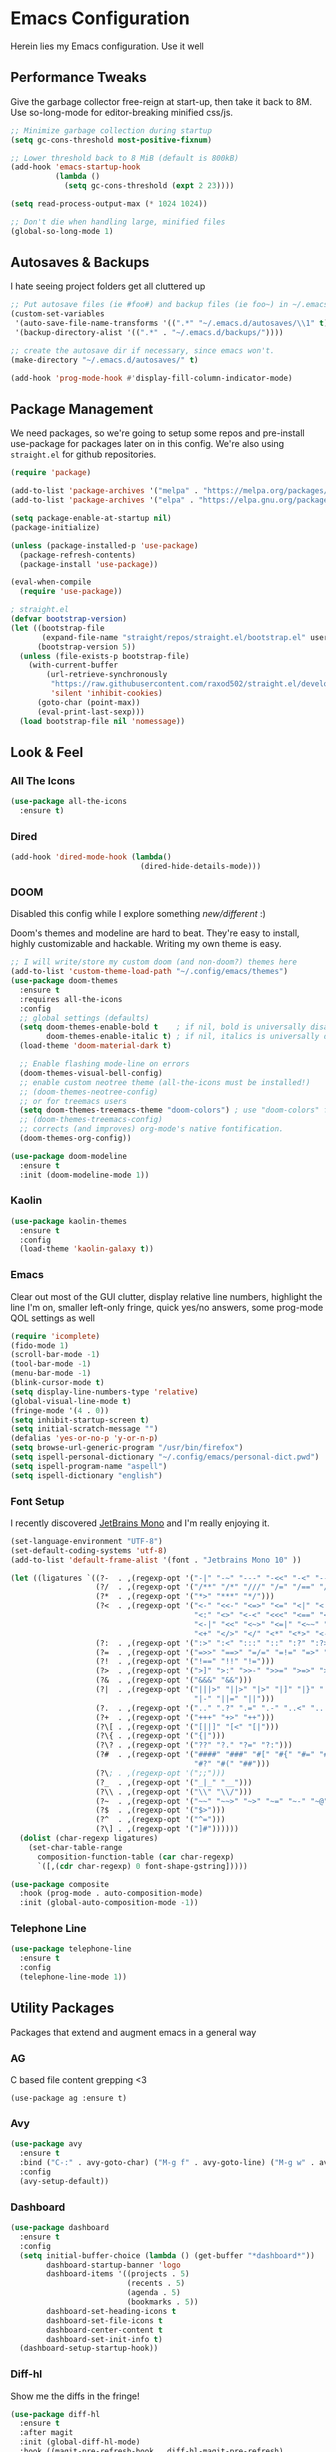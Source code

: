 * Emacs Configuration
#+STARTUP: content
Herein lies my Emacs configuration. Use it well
** Performance Tweaks
Give the garbage collector free-reign at start-up, then take it back to 8M. Use so-long-mode for editor-breaking minified css/js.

#+begin_src emacs-lisp
;; Minimize garbage collection during startup
(setq gc-cons-threshold most-positive-fixnum)

;; Lower threshold back to 8 MiB (default is 800kB)
(add-hook 'emacs-startup-hook
          (lambda ()
            (setq gc-cons-threshold (expt 2 23))))

(setq read-process-output-max (* 1024 1024))

;; Don't die when handling large, minified files
(global-so-long-mode 1)
#+end_src

** Autosaves & Backups
I hate seeing project folders get all cluttered up

#+begin_src emacs-lisp
;; Put autosave files (ie #foo#) and backup files (ie foo~) in ~/.emacs.d/.
(custom-set-variables
 '(auto-save-file-name-transforms '((".*" "~/.emacs.d/autosaves/\\1" t)))
 '(backup-directory-alist '((".*" . "~/.emacs.d/backups/"))))

;; create the autosave dir if necessary, since emacs won't.
(make-directory "~/.emacs.d/autosaves/" t)

(add-hook 'prog-mode-hook #'display-fill-column-indicator-mode)
#+end_src

** Package Management
We need packages, so we're going to setup some repos and pre-install use-package for packages later on in this config. We're also using ~straight.el~ for github repositories.

#+begin_src emacs-lisp
(require 'package)

(add-to-list 'package-archives '("melpa" . "https://melpa.org/packages/"))
(add-to-list 'package-archives '("elpa" . "https://elpa.gnu.org/packages/"))

(setq package-enable-at-startup nil)
(package-initialize)

(unless (package-installed-p 'use-package)
  (package-refresh-contents)
  (package-install 'use-package))

(eval-when-compile
  (require 'use-package))

; straight.el
(defvar bootstrap-version)
(let ((bootstrap-file
       (expand-file-name "straight/repos/straight.el/bootstrap.el" user-emacs-directory))
      (bootstrap-version 5))
  (unless (file-exists-p bootstrap-file)
    (with-current-buffer
        (url-retrieve-synchronously
         "https://raw.githubusercontent.com/raxod502/straight.el/develop/install.el"
         'silent 'inhibit-cookies)
      (goto-char (point-max))
      (eval-print-last-sexp)))
  (load bootstrap-file nil 'nomessage))
#+end_src

** Look & Feel
*** All The Icons
#+begin_src emacs-lisp
(use-package all-the-icons
  :ensure t)
#+end_src
*** Dired

#+begin_src emacs-lisp
(add-hook 'dired-mode-hook (lambda()
                             (dired-hide-details-mode)))
#+end_src

*** DOOM
Disabled this config while I explore something [[Kaolin][new/different]] :)

Doom's themes and modeline are hard to beat. They're easy to install, highly customizable and hackable. Writing my own theme is easy.

#+begin_src emacs-lisp :tangle no
;; I will write/store my custom doom (and non-doom?) themes here
(add-to-list 'custom-theme-load-path "~/.config/emacs/themes")
(use-package doom-themes
  :ensure t
  :requires all-the-icons
  :config
  ;; global settings (defaults)
  (setq doom-themes-enable-bold t    ; if nil, bold is universally disabled
        doom-themes-enable-italic t) ; if nil, italics is universally disabled
  (load-theme 'doom-material-dark t)

  ;; Enable flashing mode-line on errors
  (doom-themes-visual-bell-config)
  ;; enable custom neotree theme (all-the-icons must be installed!)
  ;; (doom-themes-neotree-config)
  ;; or for treemacs users
  (setq doom-themes-treemacs-theme "doom-colors") ; use "doom-colors" for less minimal icon theme
  ;; (doom-themes-treemacs-config)
  ;; corrects (and improves) org-mode's native fontification.
  (doom-themes-org-config))

(use-package doom-modeline
  :ensure t
  :init (doom-modeline-mode 1))

#+end_src

*** Kaolin
#+begin_src emacs-lisp
(use-package kaolin-themes
  :ensure t
  :config
  (load-theme 'kaolin-galaxy t))
#+end_src

*** Emacs
Clear out most of the GUI clutter, display relative line numbers, highlight the line I'm on, smaller left-only fringe, quick yes/no answers, some prog-mode QOL settings as well

#+begin_src emacs-lisp
(require 'icomplete)
(fido-mode 1)
(scroll-bar-mode -1)
(tool-bar-mode -1)
(menu-bar-mode -1)
(blink-cursor-mode t)
(setq display-line-numbers-type 'relative)
(global-visual-line-mode t)
(fringe-mode '(4 . 0))
(setq inhibit-startup-screen t)
(setq initial-scratch-message "")
(defalias 'yes-or-no-p 'y-or-n-p)
(setq browse-url-generic-program "/usr/bin/firefox")
(setq ispell-personal-dictionary "~/.config/emacs/personal-dict.pwd")
(setq ispell-program-name "aspell")
(setq ispell-dictionary "english")
#+end_src

*** Font Setup
I recently discovered [[https://www.jetbrains.com/lp/mono/][JetBrains Mono]] and I'm really enjoying it.

#+begin_src emacs-lisp
(set-language-environment "UTF-8")
(set-default-coding-systems 'utf-8)
(add-to-list 'default-frame-alist '(font . "Jetbrains Mono 10" ))

(let ((ligatures `((?-  . ,(regexp-opt '("-|" "-~" "---" "-<<" "-<" "--" "->" "->>" "-->")))
                   (?/  . ,(regexp-opt '("/**" "/*" "///" "/=" "/==" "/>" "//")))
                   (?*  . ,(regexp-opt '("*>" "***" "*/")))
                   (?<  . ,(regexp-opt '("<-" "<<-" "<=>" "<=" "<|" "<||" "<|||::=" "<|>"
                                         "<:" "<>" "<-<" "<<<" "<==" "<<=" "<=<" "<==>"
                                         "<-|" "<<" "<~>" "<=|" "<~~" "<~" "<$>" "<$" "<+>"
                                         "<+" "</>" "</" "<*" "<*>" "<->" "<!--")))
                   (?:  . ,(regexp-opt '(":>" ":<" ":::" "::" ":?" ":?>" ":=")))
                   (?=  . ,(regexp-opt '("=>>" "==>" "=/=" "=!=" "=>" "===" "=:=" "==")))
                   (?!  . ,(regexp-opt '("!==" "!!" "!=")))
                   (?>  . ,(regexp-opt '(">]" ">:" ">>-" ">>=" ">=>" ">>>" ">-" ">=")))
                   (?&  . ,(regexp-opt '("&&&" "&&")))
                   (?|  . ,(regexp-opt '("|||>" "||>" "|>" "|]" "|}" "|=>" "|->" "|=" "||-"
                                         "|-" "||=" "||")))
                   (?.  . ,(regexp-opt '(".." ".?" ".=" ".-" "..<" "...")))
                   (?+  . ,(regexp-opt '("+++" "+>" "++")))
                   (?\[ . ,(regexp-opt '("[||]" "[<" "[|")))
                   (?\{ . ,(regexp-opt '("{|")))
                   (?\? . ,(regexp-opt '("??" "?." "?=" "?:")))
                   (?#  . ,(regexp-opt '("####" "###" "#[" "#{" "#=" "#!" "#:" "#_(" "#_"
                                         "#?" "#(" "##")))
                   (?\; . ,(regexp-opt '(";;")))
                   (?_  . ,(regexp-opt '("_|_" "__")))
                   (?\\ . ,(regexp-opt '("\\" "\\/")))
                   (?~  . ,(regexp-opt '("~~" "~~>" "~>" "~=" "~-" "~@")))
                   (?$  . ,(regexp-opt '("$>")))
                   (?^  . ,(regexp-opt '("^=")))
                   (?\] . ,(regexp-opt '("]#"))))))
  (dolist (char-regexp ligatures)
    (set-char-table-range
      composition-function-table (car char-regexp)
      `([,(cdr char-regexp) 0 font-shape-gstring]))))

(use-package composite
  :hook (prog-mode . auto-composition-mode)
  :init (global-auto-composition-mode -1))
#+end_src

*** Telephone Line
#+begin_src emacs-lisp
(use-package telephone-line
  :ensure t
  :config
  (telephone-line-mode 1))
#+end_src
** Utility Packages
Packages that extend and augment emacs in a general way
*** AG
C based file content grepping <3

#+begin_src :tangle no
(use-package ag :ensure t)
#+end_src

*** Avy
#+begin_src emacs-lisp
(use-package avy
  :ensure t
  :bind ("C-:" . avy-goto-char) ("M-g f" . avy-goto-line) ("M-g w" . avy-goto-word-1)
  :config
  (avy-setup-default))
  #+end_src
*** Dashboard
#+begin_src emacs-lisp
(use-package dashboard
  :ensure t
  :config
  (setq initial-buffer-choice (lambda () (get-buffer "*dashboard*"))
        dashboard-startup-banner 'logo
        dashboard-items '((projects . 5)
                          (recents . 5)
                          (agenda . 5)
                          (bookmarks . 5))
        dashboard-set-heading-icons t
        dashboard-set-file-icons t
        dashboard-center-content t
        dashboard-set-init-info t)
  (dashboard-setup-startup-hook))
#+end_src
*** Diff-hl
Show me the diffs in the fringe!

#+begin_src emacs-lisp
(use-package diff-hl
  :ensure t
  :after magit
  :init (global-diff-hl-mode)
  :hook ((magit-pre-refresh-hook . diff-hl-magit-pre-refresh)
         (magit-post-refresh-hook . diff-hl-magit-post-refresh)))
#+end_src

*** Elfeed

#+begin_src emacs-lisp
(use-package elfeed
  :bind ("C-c e" . elfeed)
  :ensure t)
(use-package elfeed-org
  :ensure t
  :config
  (elfeed-org)
  (setq rmh-elfeed-org-files (list "~/Org/elfeed.org"))
  :after elfeed)
#+end_src

*** Evil!
I like Vim bindings. Many of the plugins included here are commonly enjoyed in Vim. Most of them can be looked up [[https://www.emacswiki.org/emacs/Evil#h5o-6][in the wiki]].

#+begin_src :tangle no
(use-package evil
  :ensure t
  :init
  (setq evil-undo-system 'undo-tree)
  (setq evil-want-keybinding nil)
  (setq evil-shift-width tab-width)
  (evil-mode 1)
  :custom
  evil-visual-state-cursor 'hbar)

;; Easily wrap selections/motions in pairs
(use-package evil-surround
  :requires evil
  :ensure t
  :config
  (global-evil-surround-mode 1))

;; A collection of vim-rebinds that evil doesn't cover
(use-package evil-collection
  :requires evil
  :after evil
  :ensure t
  :config
  (evil-collection-init))

;; Org mode keybind improvements
(use-package evil-org
  :requires evil
  :ensure t
  :hook (org-mode . (lambda () evil-org-mode))
  :config
  (require 'evil-org-agenda)
  (evil-org-agenda-set-keys))

;; Highlight text when yanked, popped, deleted or changed with motions. Helps me visually grok what a motion has done.
(use-package evil-goggles
  :requires evil
  :ensure t
  :custom-face
  (evil-goggles-delete-face ((t (:foreground "#620707" :background "#F57373"))))
  (evil-goggles-paste-face ((t (:foreground "#426214" :background "#C3E88D"))))
  (evil-goggles-default-face ((t (:foreground "#002A82" :background "#82AAFF"))))
  :config
  (evil-goggles-mode))

;; Easy commenting
(use-package evil-commentary
  :requires evil
  :ensure t
  :config (evil-commentary-mode))

;; Think Ace Jump, but it's Vim. I've intentionally set the scope to much larger than the default of "after where you are on this line".
(use-package evil-snipe
  :requires evil
  :ensure t
  :config
  (evil-snipe-mode 1)
  (evil-snipe-override-mode 1)
  (setq evil-snipe-scope 'whole-visible)
  (setq evil-snipe-spillover-scope 'whole-buffer))
#+End_src
*** Expand Region
#+begin_src emacs-lisp
(use-package expand-region
  :ensure t
  :bind ("C-=" . er/expand-region))
#+end_src

*** Magit
Magit is one of the biggest reasons why I fell in love with emacs. It's the best keyboard driven "TUI" abstraction of the git command line anywere, period. Better than Fugitive by far. Sorry, Tim Pope.

#+begin_src emacs-lisp
(use-package magit
  :ensure t
  :config
  (global-set-key (kbd "C-c g") 'magit-status))
#+end_src

*** Mu4e
Setting up mu4e with contexts feels like a pretty massive process. I've decided to load that config from an external file to keep this file sane. Also, I've decided not to expose my email addresses/configs here. Apologies for those who may be looking for an example!

If you're looking for help with mu/4e I strongly suggest checking out [[https://www.youtube.com/watch?v=yZRyEhi4y44&list=PLEoMzSkcN8oM-kA19xOQc8s0gr0PpFGJQ][System Crafters]]
#+begin_src emacs-lisp
(load-file "~/.config/emacs/mu4e-config.el")
#+end_src

*** Ivy
Nicer command completions for emacs. Not as bloated as Helm. Ivy requires 3 packages

#+begin_src :tangle no
;; Completions with counsel
(use-package counsel
  :ensure t
  :config
  (counsel-mode 1))

;; Search better with swiper
(use-package swiper
  :ensure t
  :config
  (counsel-mode 1))

;; The interface for swiper/counsel
(use-package ivy
  :ensure t
  :requires (counsel swiper)
  :config
  (ivy-mode 1)
  (setq ivy-use-virtual-buffers t)
  (setq enable-recursive-minibuffers t)
  ;; enable this if you want `swiper' to use it
  ;; (setq search-default-mode #'char-fold-to-regexp)
  (global-set-key "\C-s" 'swiper)
  (global-set-key (kbd "C-c C-r") 'ivy-resume)
  (global-set-key (kbd "<f6>") 'ivy-resume)
  (global-set-key (kbd "M-x") 'counsel-M-x))
#+end_src

*** Ledger
Knowing what resources you have at your disposal and learning how to budget are powerful things.

#+begin_src emacs-lisp
(use-package ledger-mode
  :hook (ledger-mode . company-mode)
  :custom
  (ledger-report-use-native-highlighting t)
  :ensure t)
(use-package flycheck-ledger
  :ensure t
  :after flycheck)
#+end_src

*** Projectile
Project management. Makes it very easy to quickly switch to a project root (folder with git initialized) and then quickly pull up files or search file contents.

#+begin_src emacs-lisp
(use-package projectile
  :ensure t
  :config
  (projectile-mode +1)
  (define-key projectile-mode-map (kbd "C-c p") 'projectile-command-map)
  ;; (setq projectile-completion-systen 'ivy)
  ;; (define-key projectile-mode-map (kbd "C-c p") 'projectile-command-map)
  ;; (define-key projectile-mode-map (kbd "C-c p s s") 'counsel-ag)
  ;; (define-key projectile-mode-map (kbd "C-c p s r") 'counsel-rg)
  ;; (define-key projectile-mode-map (kbd "C-c p s g") 'counsel-grep-or-swiper)
  (setq projectile-project-search-path '(("~/Projects/" . 2) "/srv/www")))
#+end_src

*** RG
#+begin_src emacs-lisp
(progn
  (straight-use-package 'rg)
  (rg-enable-default-bindings))
#+end_src
*** Treemacs

#+begin_src :tangle no
(use-package treemacs
  :ensure t
  :defer t
  :init
  (with-eval-after-load 'winum
    (define-key winum-keymap (kbd "M-0") #'treemacs-select-window))
  :bind
  (:map global-map
        ("M-0"       . treemacs-select-window)
        ("C-x t 1"   . treemacs-delete-other-windows)
        ("C-x t t"   . treemacs)
        ("C-x t B"   . treemacs-bookmark)
        ("C-x t C-t" . treemacs-find-file)
        ("C-x t M-t" . treemacs-find-tag)))

(use-package treemacs-evil
  :after (treemacs evil)
  :ensure t)

(use-package treemacs-projectile
  :after (treemacs projectile)
  :ensure t)

(use-package treemacs-icons-dired
  :hook (dired-mode . treemacs-icons-dired-enable-once)
  :ensure t)

(use-package treemacs-magit
  :after (treemacs magit)
  :ensure t)
#+end_src

*** Undo-Tree
Mostly want undo tree for better redo support for Evil

#+begin_src emacs-lisp
(use-package undo-tree
  :ensure t
  :config (global-undo-tree-mode))
#+end_src

*** Volatile Highlights
#+begin_src emacs-lisp
(use-package volatile-highlights
  :ensure t
  :config
  (vhl/define-extension 'undo-tree 'undo-tree-yank 'undo-tree-move)
  (vhl/install-extension 'undo-tree))
#+end_src

*** VTerm
A real-ish terminal for emacs that doesn't make me hurt inside. Requires =libvterm=. [[https://github.com/jixiuf/emacs-libvterm][Documentation is here]]. This needs to be installed & compiled /after/ magit, because for [[https://github.com/magit/with-editor/issues/86][whatever reason]], attempting to install vterm first breaks magit.

#+begin_src emacs-lisp
(use-package vterm
  :ensure t
  :bind ("C-c t" . vterm))
#+end_src

*** Which-key
What the heck was that keybind again? If you can remember how it starts, which-key can help you find the rest.

#+begin_src emacs-lisp
(use-package which-key
  :ensure t
  :config
  (which-key-mode))
#+end_src

** Syntax Support
We're getting into to the language specific stuff now. Much of this is specifically tailored for Shopify, TypeScript and JavaScript development. Many if not all of these features stay out of the way when you're not in the language mode. There's also a very tedious attempt to make all of these disjointed program modes listen to my gosh dang tab-width setting instead of doing their own thing as an insane default.
*** Company Completions
Completions at point!

#+begin_src emacs-lisp
(use-package company
  :ensure t
  :after lsp-mode
  :hook (lsp-mode . company-mode)
  :bind (:map company-active-map ("<tab>" . company-complete-selection))
  (:map lsp-mode-map ("<tab>" . company-indent-or-complete-common))
  :config
  (setq company-backends '((company-files company-keywords company-capf company-yasnippet)
                           (company-abbrev company-dabbrev)))
  :custom
  (company-idle-delay 0.0))
#+end_src

*** CSS/SCSS

#+begin_src emacs-lisp
(add-hook 'css-mode-hook #'(lambda () (setq-local css-indent-offset 2
                                                  tab-width 2)))
#+end_src

*** Emmet
=.Emmet[data-love="true"]=

#+begin_src emacs-lisp
(use-package emmet-mode
  :ensure t
  :config
  (setq emmet-expand-jsx-className t)
  :hook
  (sgml-mode-hook . emmet-mode)
  (css-mode-hook . emmet-mode)
  (web-mode . emmet-mode)
  (svelte-mode . emmet-mode))
#+end_src

*** Flycheck
Linting, mostly for lsp-mode :D. I did not like the default fringe markers as the expect a minimum fringe of 8-16px, so I followed a [[https://emacs.stackexchange.com/questions/36363/how-to-change-flycheck-symbol-like-spacemacs#answer-36373][tip on how to change up the marker]] for a 4px fringe.

#+begin_src emacs-lisp
(define-fringe-bitmap 'flycheck-fringe-bitmap-caret
  (vector #b00000000
          #b00000000
          #b00000000
          #b00000000
          #b00000000
          #b10000000
          #b11000000
          #b11100000
          #b11110000
          #b11100000
          #b11000000
          #b10000000
          #b00000000
          #b00000000
          #b00000000
          #b00000000
          #b00000000))

(use-package flycheck
  :ensure t
  :hook
    (lsp-mode . flycheck-mode)
    (ledger-mode . flycheck-mode)
  :bind ("C-c f" . flycheck-mode)
  :config
  (setq flycheck-checker-error-threshold 1000)
  (flycheck-define-error-level 'error
    :severity 100
    :compilation-level 2
    :overlay-category 'flycheck-error-overlay
    :fringe-bitmap 'flycheck-fringe-bitmap-caret
    :fringe-face 'flycheck-fringe-error
    :error-list-face 'flycheck-error-list-error)
  (flycheck-define-error-level 'warning
    :severity 100
    :compilation-level 1
    :overlay-category 'flycheck-warning-overlay
    :fringe-bitmap 'flycheck-fringe-bitmap-caret
    :fringe-face 'flycheck-fringe-warning
    :warning-list-face 'flycheck-warning-list-warning)
  (flycheck-define-error-level 'info
    :severity 100
    :compilation-level 1
    :overlay-category 'flycheck-info-overlay
    :fringe-bitmap 'flycheck-fringe-bitmap-caret
    :fringe-face 'flycheck-fringe-info
    :info-list-face 'flycheck-info-list-info))
#+end_src

*** Highlight Indent Guides
#+begin_src emacs-lisp
(use-package highlight-indent-guides
  :ensure t
  :custom
  (highlight-indent-guides-method 'character)
  (highlight-indent-guides-bitmap-function 'highlight-indent-guides--bitmap-line)
  (highlight-indent-guides-responsive 'top))
#+end_src
*** GoLang
#+begin_src emacs-lisp
(use-package go-mode
  :ensure t
  :mode "\\.go\\'")
#+end_src
*** Java

#+begin_src emacs-lisp
(use-package lsp-java
  :ensure t
  :after lsp-mode)

(use-package gradle-mode
  :ensure t)

(defun set-java-prefs ()
  "Preferences for java-mode"
  (setq-local tab-width 4
              c-indent-offset 4
              indent-tabs-mode t)
  (lsp)
  (gradle-mode))
(add-hook 'java-mode-hook 'set-java-prefs)
#+end_src

*** LSP
The meat and potatoes of the modern text editor turned IDE, all thanks to Microsoft doing an open source thing with VSCode.

#+begin_src emacs-lisp
(use-package lsp-mode
  :init
  (setq lsp-keymap-prefix "C-c l")
  :hook (;; replace XXX-mode with concrete major-mode(e. g. python-mode)
         (css-mode . lsp)
         (go-mode . lsp-deferred)
         (html-mode . lsp)
         (js-mode . lsp)
         (json-mode . lsp)
         (python-mode . lsp-deferred)
         (php-mode . lsp)
         (rjsx-mode . lsp)
         (rust-mode . lsp)
         (scss-mode . lsp)
         (shopify-mode . lsp)
         (svelte-mode . lsp)
         (typescript-mode . lsp)
         (vue-mode . lsp)
         (yaml-mode . lsp)
         ;; if you want which-key integration
         (lsp-mode . lsp-enable-which-key-integration))
  :custom
  ;; Please don't log garbage in my project folders
  (lsp-rust-analyzer-server-display-inlay-hints)
  (lsp-rust-analyzer-inlay-hints-mode t)
  (lsp-clients-typescript-server-args '("--stdio" "--tsserver-log-file" "/dev/stderr"))
  :commands lsp)

(with-eval-after-load 'lsp-mode
  (add-to-list 'lsp-file-watch-ignored-directories "[/\\]env' [/\\]__pycache__'"))

(use-package lsp-treemacs
  :bind ("M-j" . lsp-treemacs-symbols) ("M-e" . lsp-treemacs-errors-list)
  :commands lsp-treemacs-errors-list lsp-treemacs-symbols
  :custom (lsp-treemacs-sync-mode 1))

(use-package lsp-ui
  :ensure
  :custom
  (lsp-ui-peek-always-show t)
  (lsp-ui-doc-enable t)
  (lsp-ui-doc-show-with-cursor t)
  (lsp-ui-sideline-show-hover nil)
  (lsp-ui-imenu-window-width 350))
#+end_src

*** Markdown
The free software documentation language of the Internet.

#+begin_src emacs-lisp
(use-package markdown-mode
  :ensure t
  :commands (markdown-mode gfm-mode)
  :mode (("README\\.md\\'" . gfm-mode)
         ("\\.md\\'" . markdown-mode)
         ("\\.markdown\\'" . markdown-mode))
  :init (setq markdown-command "multimarkdown"))
#+end_src

*** Org
Customizations for what is one of the best features that emacs comes with. If we weren't so hung up on Markdown for developer docs, I'd use this mode for everything doc related. Yes, I can export an org file. If I want to track two files, that is. The fancy font-size setup is stolen from [[https://github.com/daviwil/emacs-from-scratch][Emacs from Scratch]] by [[https://www.youtube.com/c/SystemCrafters][System Crafters]]. Check them out :)

#+begin_src emacs-lisp
(use-package org
  :ensure t
  :hook (org-mode . (lambda()
                      (org-indent-mode)
                      (yas-minor-mode)
                      (org-clock-persistence-insinuate)))
  (org-mode . volatile-highlights-mode)
  :config
  (require 'ox-md nil t)
  :bind
  ("C-c a" . org-agenda)
  (:map org-mode-map ("C-c t" . org-table-export))
  :custom
  (org-fontify-quote-and-verse-blocks t)
  (org-directory "~/Org")
  (org-log-done 'time)
  (org-log-into-drawer t)
  (org-enforce-todo-dependencies t)
  (org-enforce-todo-checkbox-dependencies t)
  (org-src-preserve-indentation t)
  (org-clock-persist 'history)
  (org-agenda-block-separator "──────────")
  (org-duration-format '(("h" . nil) (special . 2)))
  (org-clock-total-time-cell-format "%s")
  (org-agenda-files '("~/Org"))
  (org-tag-alist '(
                   (:startgroup)
                   ; Put mutually exclusive tags here
                   (:endgroup)
                   ("@home" . ?H)
                   ("@work" . ?W)
                   ("urgent" . ?U)
                   ("learning" . ?l)
                   ("foss" . ?f)
                   ("blog" . ?b)
                   ("idea" . ?i)))
  (org-todo-keywords `((sequence "TODO(t)" "NEXT(n)" "|" "DONE(d!)")
                       (sequence "BACKLOG(b)" "PLAN(p)" "READY(r)" "ACTIVE(a)" "REVIEW(v)"
                       "WAIT(w@/!)" "HOLD(h)" "|" "COMPLETED(c)" "CANC(k@)")))

  (org-agenda-custom-commands '(("d" "Dashboard"
                                 ((agenda "" ((org-deadline-warning-days 7)))
                                  (todo "NEXT"
                                    ((org-agenda-overriding-header "Next Tasks")))
                                  (tags-todo "agenda/ACTIVE"
                                    ((org-agenda-overriding-header "Active Projects")))))

                                ("n" "Next Tasks"
                                 ((todo "NEXT"
                                        ((org-agenda-overriding-header "Next Tasks")))))

                                ("U" "Urgent Tasks" tags-todo "+urgent")

                                ;; Low-effort next actions
                                ("e" tags-todo "+TODO=\"NEXT\"+Effort<15&+Effort>0"
                                 ((org-agenda-overriding-header "Low Effort Tasks")
                                  (org-agenda-max-todos 20)
                                  (org-agenda-files org-agenda-files)))

                                ("w" "Workflow Status"
                                 ((todo "WAIT"
                                        ((org-agenda-overriding-header "Waiting on External")
                                         (org-agenda-files org-agenda-files)))
                                  (todo "REVIEW"
                                        ((org-agenda-overriding-header "In Review")
                                         (org-agenda-files org-agenda-files)))
                                  (todo "PLAN"
                                        ((org-agenda-overriding-header "In Planning")
                                         (org-agenda-todo-list-sublevels nil)
                                         (org-agenda-files org-agenda-files)))
                                  (todo "BACKLOG"
                                        ((org-agenda-overriding-header "Project Backlog")
                                         (org-agenda-todo-list-sublevels nil)
                                         (org-agenda-files org-agenda-files)))
                                  (todo "READY"
                                        ((org-agenda-overriding-header "Ready for Work")
                                         (org-agenda-files org-agenda-files)))
                                  (todo "ACTIVE"
                                        ((org-agenda-overriding-header "Active Projects")
                                         (org-agenda-files org-agenda-files)))
                                  (todo "COMPLETED"
                                        ((org-agenda-overriding-header "Completed Projects")
                                         (org-agenda-files org-agenda-files)))
                                  (todo "CANC"
                                        ((org-agenda-overriding-header "Cancelled Projects")
                                         (org-agenda-files org-agenda-files))))))))

(straight-use-package '(org-view-mode :type git :host github :repo "amno1/org-view-mode"
                                      :fork (:host github :repo "trev-dev/org-view-mode")))


(use-package org-bullets
  :ensure t
  :custom
  (org-bullets-bullet-list '(
                             "◉" "○" "•" "·"
                             ;;"" "❯" "»" "›"
                             ))
  ;; :config
  ;; ;; Set faces for heading levels
  ;; (dolist (face '((org-level-1 . 1.2)
  ;;                 (org-level-2 . 1.1)
  ;;                 (org-level-3 . 1.05)
  ;;                 (org-level-4 . 1.0)
  ;;                 (org-level-5 . 1.1)
  ;;                 (org-level-6 . 1.1)
  ;;                 (org-level-7 . 1.1)
  ;;                 (org-level-8 . 1.1)))
  ;;   (set-face-attribute (car face) nil :weight 'semi-bold :height (cdr face)))
  :hook
  (org-mode . (lambda () (org-bullets-mode 1))))

(use-package ox-gfm
  :requires org
  :ensure t)

(defun org-visual-fill-setup()
  "Center the column 100 characters wide"
  (setq-local visual-fill-column-width 100
              visual-fill-column-center-text nil)
  (visual-fill-column-mode 1))

(use-package visual-fill-column
  :ensure t
  :hook (org-mode . org-visual-fill-setup)
  :bind ("C-c v" . visual-fill-column-mode))


(use-package org-alert
  :ensure t
  :custom
  (alert-default-style 'libnotify)
  :config
  (org-alert-enable))

#+end_src

**** Custom Clock Table
I decided to write a [[file:td-custom-clocktable.el?ts=2][custom clocktable formatter]]. I wanted a neat and tidy way to lay out the hours that I've worked, vs how much effort they should have taken & what that time should be worth when I invoice. I feel like this table is more useful for reporting to certain subcontracts.

#+begin_src emacs-lisp
(load-file "~/.config/emacs/td-custom-clocktable.el")
#+end_src

Here's an example:
#+BEGIN: clocktable :scope ("clocktable-example.org") :maxlevel 3 :properties ("Comment" "Effort") :formatter td/custom-clocktable
#+CAPTION: Clock summary at [2022-01-13 Thu 17:57]
| Task              | Est   | Time   | Billable | Comment                |
|-------------------+-------+--------+----------+------------------------|
| Client            |       | 8.00h  | $520.00  |                        |
| — Task B          |       | 2.00h  | $130.00  | This is taking a while |
| — Task A          |       | 6.00h  | $390.00  |                        |
|-------------------+-------+--------+----------+------------------------|
| Client B          |       | 12.43h | $807.95  |                        |
| — Special Project |       | 12.00h | $780.00  |                        |
| —— Task C         | 9.00h | 8.00h  | $520.00  |                        |
| —— Task D         |       | 4.00h  | $260.00  |                        |
| — Unrelated Task  |       | 0.43h  | $27.95   |                        |
|-------------------+-------+--------+----------+------------------------|
| Totals            |       | 20.43h | $1327.95 |                        |
#+END

*** PHP

#+begin_src emacs-lisp
(define-derived-mode php-mode web-mode "PHP"
  "I just want web-mode highlighting with .svelte files")
(defun get-intelephense-key ()
  "Get the intelephense key from a file"
  (with-temp-buffer
    (insert-file-contents "~/Documents/intelephense.txt")
    (buffer-string)))

(provide 'php-mode)
(add-to-list 'auto-mode-alist '("\\.php\\'" . php-mode))
(add-to-list 'auto-mode-alist '("\\.twig\\'" . php-mode))
#+end_src

*** Prettier
An opinionated way to clean up my web-dev code quickly.

#+begin_src emacs-lisp
(use-package prettier-js
  :ensure t)
#+end_src

*** Prog Mode
A few settings that are useful in programming buffers

#+begin_src emacs-lisp
(defun td/toggle-indent-tabs-mode ()
  "Toggle `indent-tabs-mode'."
  (interactive)
  (setq-local indent-tabs-mode (not indent-tabs-mode)))

(defun td/infer-indentation-style ()
  ;; if our source file uses tabs, we use tabs, if spaces spaces, and if
  ;; neither, we use the current indent-tabs-mode
  (let ((space-count (how-many "^  "))
        (tab-count (how-many "^\t")))
    (if (> space-count tab-count)
        (setq indent-tabs-mode nil))
    (if (> tab-count space-count)
        (setq indent-tabs-mode t))))

(defun td/prog-mode-settings ()
  (setq whitespace-style '(face tabs tab-mark trailing))
  (setq-local fill-column 80)
  (setq-local show-trailing-whitespace t)
  (display-line-numbers-mode)
  (highlight-indent-guides-mode)
  (display-fill-column-indicator-mode)
  (electric-pair-local-mode)
  (local-set-key (kbd "<RET>") 'newline-and-indent)
  (local-set-key (kbd "C-c i") 'td/toggle-indent-tabs-mode)
  (yas-minor-mode)
  (volatile-highlights-mode)
  (td/infer-indentation-style)
  (whitespace-mode))

;; I want a way to tab over relative similar tab-to-tab-stop
(setq indent-tabs-mode nil)
(setq standard-indent 2)
(setq backward-delete-char-untabify-method 'hungry)
(setq-default indent-tabs-mode nil)
(setq-default tab-width 2)
(setq-default evil-shift-width 2)
(setq-default electric-indent-inhibit t)

(add-hook 'prog-mode-hook 'td/prog-mode-settings)
#+end_src

*** Python
<3 Python

#+begin_src emacs-lisp
(use-package pyvenv :ensure t)
(use-package pipenv
  :ensure t
  :hook (python-mode . pipenv-mode))
#+end_src

*** Rainbow Delimiters
This comes in handier than you think it would. Especially with these (lisp '((config . files)))

#+begin_src emacs-lisp
(use-package rainbow-delimiters
  :ensure t
  :config
  (add-hook 'prog-mode-hook #'rainbow-delimiters-mode))
#+end_src

*** Rainbow Mode
LSP-Mode covers making visual representations of hex color codes almost everywhere I need it. For everywhere else there's rainbow-mode

#+begin_src emacs-lisp
(use-package rainbow-mode :ensure t)
#+end_src

*** Rust
#+begin_src emacs-lisp
(use-package rust-mode
  :ensure t
  :custom (rust-format-on-save t)
  :bind (:map rust-mode-map ("C-c c r" . rust-run) ("C-c c a r" . td/rust-run-args)))
(defun td/rust-run-args (s)
  (interactive "sOptional Args:")
  (rust--compile (concat "%s run " s) rust-cargo-bin))
#+end_src
*** Shopify Mode
This is where I turn emacs into a usuable IDE for Shopify themes. I use regexp to tell emacs to use s/css-mode for css liquid, then register an LSP client for the [[https://shopify.dev/themes/tools/theme-check#using-theme-check-in-other-editors][theme-check-language-server]].

#+begin_src emacs-lisp
                                        ; Derive liquid-mode from web-mode
(define-derived-mode shopify-mode web-mode "Shopify"
  "Use web mode to highlight shopify liquid files")
(provide 'shopify-mode)

(add-to-list 'auto-mode-alist '("\\.liquid\\'" . shopify-mode))

(defvar liquid-electric-pairs '((?% . ?%)) "Electric pairs for liquid syntax.")

(defun liquid-add-electric-pairs ()
  (setq-local electric-pair-pairs (append electric-pair-pairs liquid-electric-pairs))
  (setq-local electric-pair-text-pairs electric-pair-pairs))

(add-hook 'shopify-mode-hook #'liquid-add-electric-pairs)

;; Shopify template lsp with theme-check
(with-eval-after-load 'lsp-mode
  (add-to-list 'lsp-language-id-configuration
               '(shopify-mode . "shopify"))

  (lsp-register-client
   (make-lsp-client :new-connection (lsp-stdio-connection "theme-check-language-server")
                    :activation-fn (lsp-activate-on "shopify")
                    :server-id 'theme-check)))
#+end_src

*** Svelte
Fake-out a "svelte-mode" for the purposes of activating lsp-mode with the svelte-language-server. I'm extending web-mode because it highlights =.svelte= files well.

#+begin_src emacs-lisp
(define-derived-mode svelte-mode web-mode "Svelte"
  "I just want web-mode highlighting with .svelte files")
(provide 'svelte-mode)
(add-to-list 'auto-mode-alist '("\\.svelte\\'" . svelte-mode))
#+end_src

*** Treesitter
Tree-sitter is an impressive project. It delivers exceptionally rich syntax highlighting for things like emacs/vim. A little tricky to theme, though, as it has a billion font lock faces and every tree-sitter syntax config may or may not use them the same way. I try to avoid looking a gift horse in the mouth.

#+begin_src emacs-lisp
(use-package tree-sitter
  :ensure t
  :config
  (global-tree-sitter-mode)
  (add-hook 'tree-sitter-after-on-hook #'tree-sitter-hl-mode))
(use-package tree-sitter-langs :ensure t)
#+end_src

*** TypeScript & JavaScript
Use tide-mode for all things TS/JS.

#+begin_src emacs-lisp
;; Syntax highlighting starts with rjsx-mode before it's made better by tree sitter
(use-package rjsx-mode :ensure t)

(use-package jsdoc
  :straight (jsdoc :type git :host github :repo "isamert/jsdoc.el"))
(use-package typescript-mode
  :ensure t)
(setq js-indent-level 2)
(setq typescript-indent-level 2)
#+end_src

*** VueJS

#+begin_src emacs-lisp
(define-derived-mode vue-mode web-mode "VueJS"
  "I just want web-mode highlighting with .svelte files")
(provide 'vue-mode)
(add-to-list 'auto-mode-alist '("\\.vue\\'" . vue-mode))
#+end_src

*** Web Mode
There isn't a much better catch-all for web template syntax support than web-mode. It works well with Liquid syntax files. It also comes with it's own divergent, insane defaults that I have to choke out.

#+begin_src emacs-lisp
(defun customize-web-mode ()
  "Customizations for web mode"
  (setq web-mode-enable-auto-pairing nil
        web-mode-enable-auto-quoting nil
        web-mode-enable-auto-indentation nil
        web-mode-style-padding tab-width
        web-mode-script-padding tab-width)
  (add-to-list 'web-mode-indentation-params '("lineup-args" . nil))
  (add-to-list 'web-mode-indentation-params '("lineup-calls" . nil))
  (add-to-list 'web-mode-indentation-params '("lineup-concats" . nil))
  (add-to-list 'web-mode-indentation-params '("lineup-ternary" . nil)))

(use-package web-mode
  :ensure t
  :hook
  (web-mode . customize-web-mode)
  :mode
  ("\\.html\\'" . web-mode))
#+end_src

*** YAML
YAML's a really nice way to configure software, containers and projects. I use it when I can.

#+begin_src emacs-lisp
(use-package yaml-mode
  :ensure t)
#+end_src

*** Yasnippet
Snippets! They're helpful.

#+begin_src emacs-lisp
(use-package yasnippet
  :ensure t
  :config
  (yas-reload-all)
  :custom
  (yas-snippet-dirs '("~/.config/emacs/yasnippets")))

(use-package yasnippet-snippets
  :ensure t)
#+end_src
